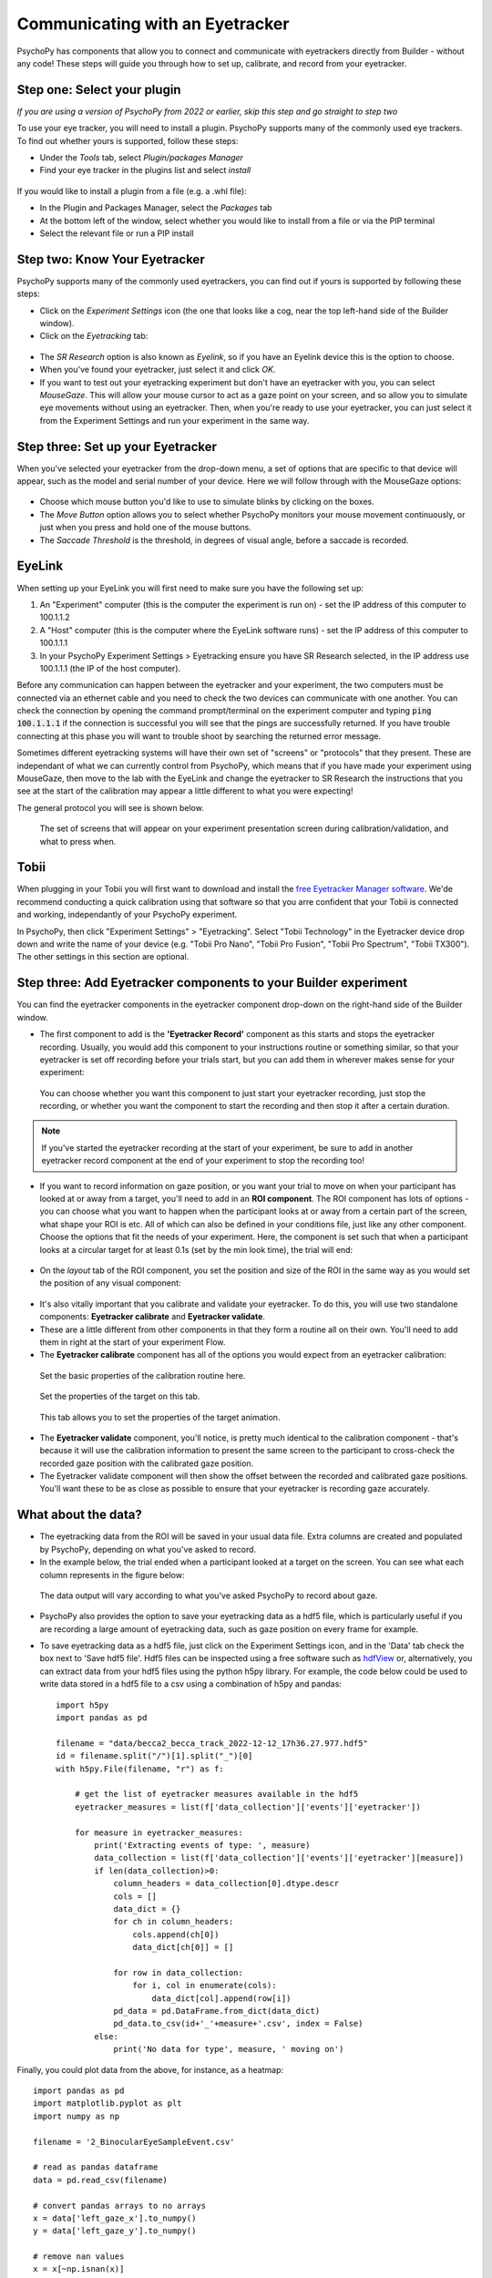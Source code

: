 .. _eyetracking:

Communicating with an Eyetracker
=================================================

PsychoPy has components that allow you to connect and communicate with eyetrackers directly from Builder - without any code! These steps will guide you through how to set up, calibrate, and record from your eyetracker.

Step one: Select your plugin
-------------------------------------------------------------
`If you are using a version of PsychoPy from 2022 or earlier, skip this step and go straight to step two`

To use your eye tracker, you will need to install a plugin. PsychoPy supports many of the commonly used eye trackers. To find out whether yours is supported, follow these steps:

* Under the `Tools` tab, select `Plugin/packages Manager`
* Find your eye tracker in the plugins list and select `install`

.. figure:: /images/PluginsAndPackagesManager.png

If you would like to install a plugin from a file (e.g. a .whl file):

* In the Plugin and Packages Manager, select the `Packages` tab
* At the bottom left of the window, select whether you would like to install from a file or via the PIP terminal
* Select the relevant file or run a PIP install

Step two: Know Your Eyetracker
-------------------------------------------------------------

PsychoPy supports many of the commonly used eyetrackers, you can find out if yours is supported by following these steps:

* Click on the `Experiment Settings` icon (the one that looks like a cog, near the top left-hand side of the Builder window).
* Click on the `Eyetracking` tab:

.. figure:: /images/eyeTrackers.png

* The `SR Research` option is also known as `Eyelink`, so if you have an Eyelink device this is the option to choose.
* When you've found your eyetracker, just select it and click `OK`.
* If you want to test out your eyetracking experiment but don't have an eyetracker with you, you can select `MouseGaze`. This will allow your mouse cursor to act as a gaze point on your screen, and so allow you to simulate eye movements without using an eyetracker. Then, when you're ready to use your eyetracker, you can just select it from the Experiment Settings and run your experiment in the same way.

Step three: Set up your Eyetracker
-------------------------------------------------------------
When you've selected your eyetracker from the drop-down menu, a set of options that are specific to that device will appear, such as the model and serial number of your device. Here we will follow through with the MouseGaze options:

.. figure:: /images/mouseGaze.png

* Choose which mouse button you'd like to use to simulate blinks by clicking on the boxes.
* The `Move Button` option allows you to select whether PsychoPy monitors your mouse movement continuously, or just when you press and hold one of the mouse buttons.
* The `Saccade Threshold` is the threshold, in degrees of visual angle, before a saccade is recorded.


EyeLink
-----------
When setting up your EyeLink you will first need to make sure you have the following set up:

1. An "Experiment" computer (this is the computer the experiment is run on) - set the IP address of this computer to 100.1.1.2
2. A "Host" computer (this is the computer where the EyeLink software runs) - set the IP address of this computer to 100.1.1.1
3. In your PsychoPy Experiment Settings > Eyetracking ensure you have SR Research selected, in the IP address use 100.1.1.1 (the IP of the host computer).

Before any communication can happen between the eyetracker and your experiment, the two computers must be connected via an ethernet cable and you need to check the two devices can communicate with one another. You can check the connection by opening the command prompt/terminal on the experiment computer and typing :code:`ping 100.1.1.1` if the connection is successful you will see that the pings are successfully returned. If you have trouble connecting at this phase you will want to trouble shoot by searching the returned error message.

Sometimes different eyetracking systems will have their own set of "screens" or "protocols" that they present. These are independant of what we can currently control from PsychoPy, which means that if you have made your experiment using MouseGaze, then move to the lab with the EyeLink and change the eyetracker to SR Research the instructions that you see at the start of the calibration may appear a little different to what you were expecting!

The general protocol you will see is shown below.

.. figure:: /images/eyelink_calibration_flow.png

    The set of screens that will appear on your experiment presentation screen during calibration/validation, and what to press when.

Tobii
-----------

When plugging in your Tobii you will first want to download and install the `free Eyetracker Manager software <https://www.tobii.com/products/software/applications-and-developer-kits/tobii-pro-eye-tracker-manager#downloads>`_. We'de recommend conducting a quick calibration using that software so that you arre confident that your Tobii is connected and working, independantly of your PsychoPy experiment.

In PsychoPy, then click "Experiment Settings" > "Eyetracking". Select "Tobii Technology" in the Eyetracker device drop down and write the name of your device (e.g. "Tobii Pro Nano", "Tobii Pro Fusion", "Tobii Pro Spectrum", "Tobii TX300").  The other settings in this section are optional.


Step three: Add Eyetracker components to your Builder experiment
--------------------------------------------------------------------
You can find the eyetracker components in the eyetracker component drop-down on the right-hand side of the Builder window.

* The first component to add is the **'Eyetracker Record'** component as this starts and stops the eyetracker recording. Usually, you would add this component to your instructions routine or something similar, so that your eyetracker is set off recording before your trials start, but you can add them in wherever makes sense for your experiment:

.. figure:: /images/eyeRecord.png

    You can choose whether you want this component to just start your eyetracker recording, just stop the recording, or whether you want the component to start the recording and then stop it after a certain duration.

.. note::
    If you've started the eyetracker recording at the start of your experiment, be sure to add in another eyetracker record component at the end of your experiment to stop the recording too!

* If you want to record information on gaze position, or you want your trial to move on when your participant has looked at or away from a target, you'll need to add in an **ROI component**. The ROI component has lots of options - you can choose what you want to happen when the participant looks at or away from a certain part of the screen, what shape your ROI is etc. All of which can also be defined in your conditions file, just like any other component. Choose the options that fit the needs of your experiment. Here, the component is set such that when a participant looks at a circular target for at least 0.1s (set by the min look time), the trial will end:

.. figure:: /images/eyeROI.png

* On the `layout` tab of the ROI component, you set the position and size of the ROI in the same way as you would set the position of any visual component:

.. figure:: /images/eyeROIPos.png

* It's also vitally important that you calibrate and validate your eyetracker. To do this, you will use two standalone components: **Eyetracker calibrate** and **Eyetracker validate**.
* These are a little different from other components in that they form a routine all on their own. You'll need to add them in right at the start of your experiment Flow.
* The **Eyetracker calibrate** component has all of the options you would expect from an eyetracker calibration:

.. figure:: /images/eyeCaliBasic.png
    :scale: 20%

    Set the basic properties of the calibration routine here.

.. figure:: /images/eyeCaliTarget.png
    :scale: 20%

    Set the properties of the target on this tab.

.. figure:: /images/eyeCaliAni.png
    :scale: 20%

    This tab allows you to set the properties of the target animation.

* The **Eyetracker validate** component, you'll notice, is pretty much identical to the calibration component - that's because it will use the calibration information to present the same screen to the participant to cross-check the recorded gaze position with the calibrated gaze position.
* The Eyetracker validate component will then show the offset between the recorded and calibrated gaze positions. You'll want these to be as close as possible to ensure that your eyetracker is recording gaze accurately.


What about the data?
--------------------------------------------------------------------
* The eyetracking data from the ROI will be saved in your usual data file. Extra columns are created and populated by PsychoPy, depending on what you've asked to record.
* In the example below, the trial ended when a participant looked at a target on the screen. You can see what each column represents in the figure below:

.. figure:: /images/eyeData.png
    :scale: 20%

    The data output will vary according to what you've asked PsychoPy to record about gaze.

* PsychoPy also provides the option to save your eyetracking data as a hdf5 file, which is particularly useful if you are recording a large amount of eyetracking data, such as gaze position on every frame for example.
* To save eyetracking data as a hdf5 file, just click on the Experiment Settings icon, and in the 'Data' tab check the box next to 'Save hdf5 file'. Hdf5 files can be inspected using a free software such as `hdfView <https://www.hdfgroup.org/>`_ or, alternatively, you can extract data from your hdf5 files using the python h5py library. For example, the code below could be used to write data stored in a hdf5 file to a csv using a combination of h5py and pandas::

    import h5py
    import pandas as pd

    filename = "data/becca2_becca_track_2022-12-12_17h36.27.977.hdf5"
    id = filename.split("/")[1].split("_")[0]
    with h5py.File(filename, "r") as f:

        # get the list of eyetracker measures available in the hdf5
        eyetracker_measures = list(f['data_collection']['events']['eyetracker'])

        for measure in eyetracker_measures:
            print('Extracting events of type: ', measure)
            data_collection = list(f['data_collection']['events']['eyetracker'][measure])
            if len(data_collection)>0:
                column_headers = data_collection[0].dtype.descr
                cols = []
                data_dict = {}
                for ch in column_headers:
                    cols.append(ch[0])
                    data_dict[ch[0]] = []

                for row in data_collection:
                    for i, col in enumerate(cols):
                        data_dict[col].append(row[i])
                pd_data = pd.DataFrame.from_dict(data_dict)
                pd_data.to_csv(id+'_'+measure+'.csv', index = False)
            else:
                print('No data for type', measure, ' moving on')

Finally, you could plot data from the above, for instance, as a heatmap::


    import pandas as pd
    import matplotlib.pyplot as plt
    import numpy as np

    filename = '2_BinocularEyeSampleEvent.csv'

    # read as pandas dataframe
    data = pd.read_csv(filename)

    # convert pandas arrays to no arrays
    x = data['left_gaze_x'].to_numpy()
    y = data['left_gaze_y'].to_numpy()

    # remove nan values
    x = x[~np.isnan(x)]
    y = y[~np.isnan(y)]

    # plot x and y values as a heat map
    heatmap, xedges, yedges = np.histogram2d(x, y, bins=50)
    extent = [xedges[0], xedges[-1], yedges[0], yedges[-1]]

    # show the plot 
    plt.clf()
    plt.imshow(heatmap.T, extent=extent, origin='lower')
    plt.show()

If there is a problem - We want to know!
-------------------------------------------------------------
If you have followed the steps above and are having an issue, please post details of this on the `PsychoPy Forum <https://discourse.psychopy.org/>`_.

We are constantly looking to update our documentation so that it's easy for you to use PsychoPy in the way that you want to. Posting in our forum allows us to see what issues users are having, offer solutions, and to update our documentation to hopefully prevent those issues from occurring again!
